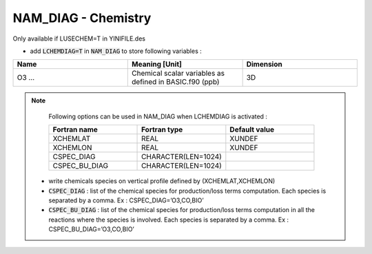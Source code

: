 .. _nam_diag_chemistry:

NAM_DIAG - Chemistry
-----------------------------------------------------------------------------

Only available if LUSECHEM=T in YINIFILE.des

* add :code:`LCHEMDIAG=T` in :code:`NAM_DIAG` to store following variables :

.. csv-table::
   :header: "Name", "Meaning [Unit]", "Dimension"
   :widths: 30, 30, 30

   "O3 ...", "Chemical scalar variables as defined in BASIC.f90 (ppb)", "3D"

.. note::

   Following options can be used in NAM_DIAG when LCHEMDIAG is activated :

   .. csv-table::
      :header: "Fortran name", "Fortran type", "Default value"
      :widths: 30, 30, 30
      
      "XCHEMLAT", "REAL", "XUNDEF"
      "XCHEMLON", "REAL", "XUNDEF"
      "CSPEC_DIAG", "CHARACTER(LEN=1024)", ""
      "CSPEC_BU_DIAG", "CHARACTER(LEN=1024)", ""
      
  * write chemicals species on vertical profile defined by (XCHEMLAT,XCHEMLON)
  
  * :code:`CSPEC_DIAG` : list of the chemical species for production/loss terms computation. Each species is separated by a comma. Ex : CSPEC_DIAG=’O3,CO,BIO’
  
  * :code:`CSPEC_BU_DIAG` : list of the chemical species for production/loss terms computation in all the reactions where the species is involved. Each species is separated by a comma. Ex : CSPEC_BU_DIAG=’O3,CO,BIO’


